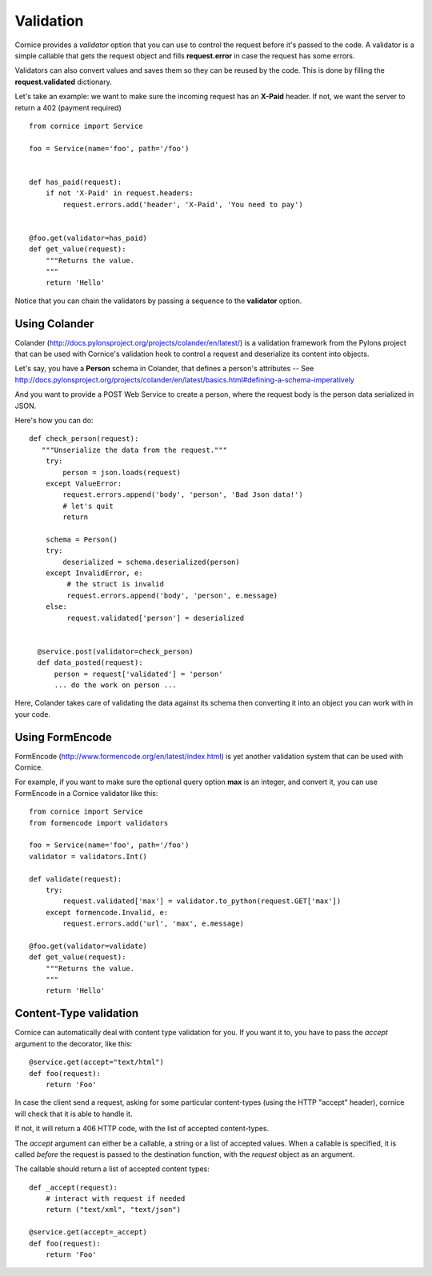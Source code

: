 Validation
==========

Cornice provides a *validator* option that you can use to control the request
before it's passed to the code. A validator is a simple callable that gets
the request object and fills **request.error** in case the request has some
errors.

Validators can also convert values and saves them so they can be reused
by the code. This is done by filling the **request.validated** dictionary.

Let's take an example: we want to make sure the incoming request has an
**X-Paid** header. If not, we want the server to return a 402 (payment
required) ::


    from cornice import Service

    foo = Service(name='foo', path='/foo')


    def has_paid(request):
        if not 'X-Paid' in request.headers:
            request.errors.add('header', 'X-Paid', 'You need to pay')


    @foo.get(validator=has_paid)
    def get_value(request):
        """Returns the value.
        """
        return 'Hello'


Notice that you can chain the validators by passing a sequence
to the **validator** option.


Using Colander
--------------

Colander (http://docs.pylonsproject.org/projects/colander/en/latest/) is a
validation framework from the Pylons project that can be used with Cornice's
validation hook to control a request and deserialize its content into
objects.

Let's say, you have a **Person** schema in Colander, that defines
a person's attributes -- See http://docs.pylonsproject.org/projects/colander/en/latest/basics.html#defining-a-schema-imperatively

And you want to provide a POST Web Service to create a person, where
the request body is the person data serialized in JSON.

Here's how you can do::


  def check_person(request):
     """Unserialize the data from the request."""
      try:
          person = json.loads(request)
      except ValueError:
          request.errors.append('body', 'person', 'Bad Json data!')
          # let's quit
          return

      schema = Person()
      try:
          deserialized = schema.deserialized(person)
      except InvalidError, e:
           # the struct is invalid
           request.errors.append('body', 'person', e.message)
      else:
           request.validated['person'] = deserialized


    @service.post(validator=check_person)
    def data_posted(request):
        person = request['validated'] = 'person'
        ... do the work on person ...


Here, Colander takes care of validating the data against its
schema then converting it into an object you can work with
in your code.


Using FormEncode
----------------

FormEncode (http://www.formencode.org/en/latest/index.html) is yet another
validation system that can be used with Cornice.

For example, if you want to make sure the optional query option **max**
is an integer, and convert it, you can use FormEncode in a Cornice validator
like this::


    from cornice import Service
    from formencode import validators

    foo = Service(name='foo', path='/foo')
    validator = validators.Int()

    def validate(request):
        try:
            request.validated['max'] = validator.to_python(request.GET['max'])
        except formencode.Invalid, e:
            request.errors.add('url', 'max', e.message)

    @foo.get(validator=validate)
    def get_value(request):
        """Returns the value.
        """
        return 'Hello'


Content-Type validation
-----------------------

Cornice can automatically deal with content type validation for you.
If you want it to, you have to pass the `accept` argument to the decorator,
like this::

    @service.get(accept="text/html")
    def foo(request):
        return 'Foo'

In case the client send a request, asking for some particular content-types
(using the HTTP "accept" header), cornice will check that it is able to handle
it.

If not, it will return a 406 HTTP code, with the list of accepted
content-types.

The `accept` argument can either be a callable, a string or a list of accepted
values. When a callable is specified, it is called *before* the request is
passed to the destination function, with the `request` object as an argument.

The callable should return a list of accepted content types::

    def _accept(request):
        # interact with request if needed
        return ("text/xml", "text/json")

    @service.get(accept=_accept)
    def foo(request):
        return 'Foo'
